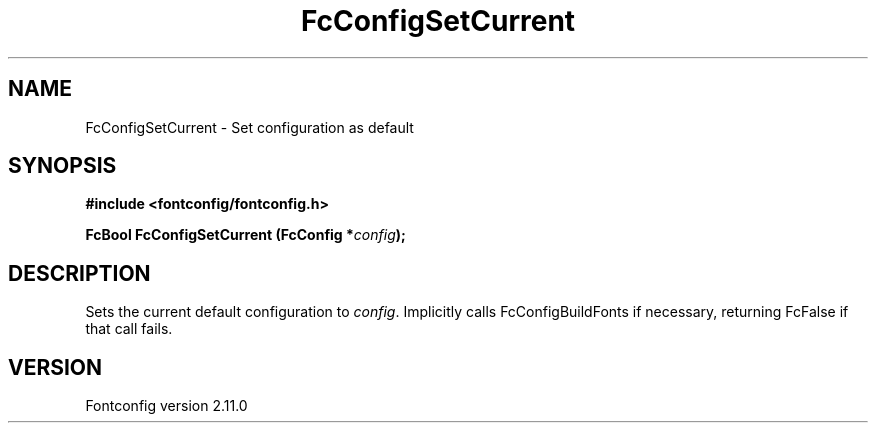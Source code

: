 .\" auto-generated by docbook2man-spec from docbook-utils package
.TH "FcConfigSetCurrent" "3" "11 10月 2013" "" ""
.SH NAME
FcConfigSetCurrent \- Set configuration as default
.SH SYNOPSIS
.nf
\fB#include <fontconfig/fontconfig.h>
.sp
FcBool FcConfigSetCurrent (FcConfig *\fIconfig\fB);
.fi\fR
.SH "DESCRIPTION"
.PP
Sets the current default configuration to \fIconfig\fR\&. Implicitly calls
FcConfigBuildFonts if necessary, returning FcFalse if that call fails.
.SH "VERSION"
.PP
Fontconfig version 2.11.0
